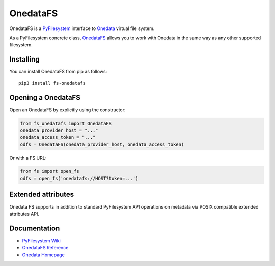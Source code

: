 OnedataFS
=========

OnedataFS is a `PyFilesystem <https://www.pyfilesystem.org/>`__
interface to `Onedata <https://onedata.org>`__ virtual file system.

As a PyFilesystem concrete class,
`OnedataFS <https://github.com/onedata/fs-onedatafs/>`__ allows you to
work with Onedata in the same way as any other supported filesystem.

Installing
----------

You can install OnedataFS from pip as follows:

::

   pip3 install fs-onedatafs

Opening a OnedataFS
-------------------

Open an OnedataFS by explicitly using the constructor:

.. code:: python

   from fs_onedatafs import OnedataFS
   onedata_provider_host = "..."
   onedata_access_token = "..."
   odfs = OnedataFS(onedata_provider_host, onedata_access_token)

Or with a FS URL:

.. code:: python

     from fs import open_fs
     odfs = open_fs('onedatafs://HOST?token=...')

Extended attributes
-------------------

Onedata FS supports in addition to standard PyFilesystem API operations
on metadata via POSIX compatible extended attributes API.

Documentation
-------------

-  `PyFilesystem Wiki <https://www.pyfilesystem.org>`__
-  `OnedataFS
   Reference <http://fs-onedatafs.readthedocs.io/en/latest/>`__
-  `Onedata Homepage <https://onedata.org>`__
